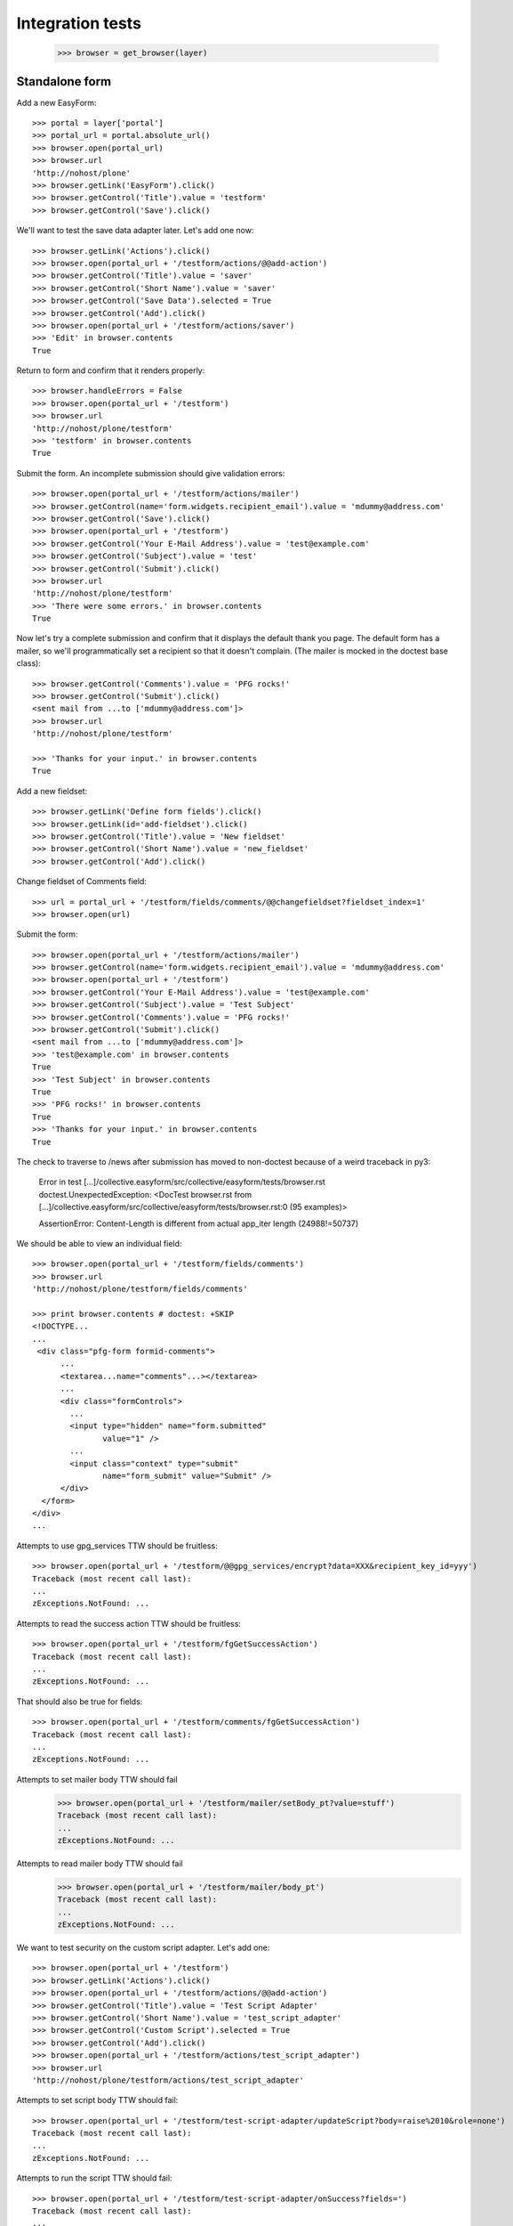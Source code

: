 Integration tests
=================

    >>> browser = get_browser(layer)

Standalone form
---------------

Add a new EasyForm::

    >>> portal = layer['portal']
    >>> portal_url = portal.absolute_url()
    >>> browser.open(portal_url)
    >>> browser.url
    'http://nohost/plone'
    >>> browser.getLink('EasyForm').click()
    >>> browser.getControl('Title').value = 'testform'
    >>> browser.getControl('Save').click()

We'll want to test the save data adapter later.
Let's add one now::

    >>> browser.getLink('Actions').click()
    >>> browser.open(portal_url + '/testform/actions/@@add-action')
    >>> browser.getControl('Title').value = 'saver'
    >>> browser.getControl('Short Name').value = 'saver'
    >>> browser.getControl('Save Data').selected = True
    >>> browser.getControl('Add').click()
    >>> browser.open(portal_url + '/testform/actions/saver')
    >>> 'Edit' in browser.contents
    True

Return to form and confirm that it renders properly::

    >>> browser.handleErrors = False
    >>> browser.open(portal_url + '/testform')
    >>> browser.url
    'http://nohost/plone/testform'
    >>> 'testform' in browser.contents
    True

Submit the form.  An incomplete submission should give validation errors::

    >>> browser.open(portal_url + '/testform/actions/mailer')
    >>> browser.getControl(name='form.widgets.recipient_email').value = 'mdummy@address.com'
    >>> browser.getControl('Save').click()
    >>> browser.open(portal_url + '/testform')
    >>> browser.getControl('Your E-Mail Address').value = 'test@example.com'
    >>> browser.getControl('Subject').value = 'test'
    >>> browser.getControl('Submit').click()
    >>> browser.url
    'http://nohost/plone/testform'
    >>> 'There were some errors.' in browser.contents
    True

Now let's try a complete submission and confirm that it displays the default
thank you page.  The default form has a mailer, so we'll programmatically set
a recipient so that it doesn't complain.  (The mailer is mocked in the doctest
base class)::

    >>> browser.getControl('Comments').value = 'PFG rocks!'
    >>> browser.getControl('Submit').click()
    <sent mail from ...to ['mdummy@address.com']>
    >>> browser.url
    'http://nohost/plone/testform'

    >>> 'Thanks for your input.' in browser.contents
    True

Add a new fieldset::

    >>> browser.getLink('Define form fields').click()
    >>> browser.getLink(id='add-fieldset').click()
    >>> browser.getControl('Title').value = 'New fieldset'
    >>> browser.getControl('Short Name').value = 'new_fieldset'
    >>> browser.getControl('Add').click()

Change fieldset of Comments field::

    >>> url = portal_url + '/testform/fields/comments/@@changefieldset?fieldset_index=1'
    >>> browser.open(url)

Submit the form::

    >>> browser.open(portal_url + '/testform/actions/mailer')
    >>> browser.getControl(name='form.widgets.recipient_email').value = 'mdummy@address.com'
    >>> browser.open(portal_url + '/testform')
    >>> browser.getControl('Your E-Mail Address').value = 'test@example.com'
    >>> browser.getControl('Subject').value = 'Test Subject'
    >>> browser.getControl('Comments').value = 'PFG rocks!'
    >>> browser.getControl('Submit').click()
    <sent mail from ...to ['mdummy@address.com']>
    >>> 'test@example.com' in browser.contents
    True
    >>> 'Test Subject' in browser.contents
    True
    >>> 'PFG rocks!' in browser.contents
    True
    >>> 'Thanks for your input.' in browser.contents
    True

The check to traverse to /news after submission has moved to non-doctest because of a weird traceback in py3:

    Error in test [...]/collective.easyform/src/collective/easyform/tests/browser.rst
    doctest.UnexpectedException: <DocTest browser.rst from [...]/collective.easyform/src/collective/easyform/tests/browser.rst:0 (95 examples)>

    AssertionError: Content-Length is different from actual app_iter length (24988!=50737)

We should be able to view an individual field::

    >>> browser.open(portal_url + '/testform/fields/comments')
    >>> browser.url
    'http://nohost/plone/testform/fields/comments'

    >>> print browser.contents # doctest: +SKIP
    <!DOCTYPE...
    ...
     <div class="pfg-form formid-comments">
          ...
          <textarea...name="comments"...></textarea>
          ...
          <div class="formControls">
            ...
            <input type="hidden" name="form.submitted"
                   value="1" />
            ...
            <input class="context" type="submit"
                   name="form_submit" value="Submit" />
          </div>
      </form>
    </div>
    ...

Attempts to use gpg_services TTW should be fruitless::

    >>> browser.open(portal_url + '/testform/@@gpg_services/encrypt?data=XXX&recipient_key_id=yyy')
    Traceback (most recent call last):
    ...
    zExceptions.NotFound: ...

Attempts to read the success action TTW should be fruitless::

    >>> browser.open(portal_url + '/testform/fgGetSuccessAction')
    Traceback (most recent call last):
    ...
    zExceptions.NotFound: ...

That should also be true for fields::

    >>> browser.open(portal_url + '/testform/comments/fgGetSuccessAction')
    Traceback (most recent call last):
    ...
    zExceptions.NotFound: ...

Attempts to set mailer body TTW should fail
    >>> browser.open(portal_url + '/testform/mailer/setBody_pt?value=stuff')
    Traceback (most recent call last):
    ...
    zExceptions.NotFound: ...

Attempts to read mailer body TTW should fail
    >>> browser.open(portal_url + '/testform/mailer/body_pt')
    Traceback (most recent call last):
    ...
    zExceptions.NotFound: ...

We want to test security on the custom script adapter. Let's add one::

    >>> browser.open(portal_url + '/testform')
    >>> browser.getLink('Actions').click()
    >>> browser.open(portal_url + '/testform/actions/@@add-action')
    >>> browser.getControl('Title').value = 'Test Script Adapter'
    >>> browser.getControl('Short Name').value = 'test_script_adapter'
    >>> browser.getControl('Custom Script').selected = True
    >>> browser.getControl('Add').click()
    >>> browser.open(portal_url + '/testform/actions/test_script_adapter')
    >>> browser.url
    'http://nohost/plone/testform/actions/test_script_adapter'

Attempts to set script body TTW should fail::

    >>> browser.open(portal_url + '/testform/test-script-adapter/updateScript?body=raise%2010&role=none')
    Traceback (most recent call last):
    ...
    zExceptions.NotFound: ...

Attempts to run the script TTW should fail::

    >>> browser.open(portal_url + '/testform/test-script-adapter/onSuccess?fields=')
    Traceback (most recent call last):
    ...
    zExceptions.NotFound: ...

    >>> browser.open(portal_url + '/testform/test-script-adapter/scriptBody?fields=')
    Traceback (most recent call last):
    ...
    zExceptions.NotFound: ...

    >>> browser.open(portal_url + '/testform/test-script-adapter/executeCustomScript?fields=&form=&req=')
    Traceback (most recent call last):
    ...
    zExceptions.NotFound: ...

Attempts to use onSuccess TTW should fail::

    >>> browser.open(portal_url + '/testform/saver/onSuccess?fields=&request=')
    Traceback (most recent call last):
    ...
    zExceptions.NotFound: ...

Attempts to read our special member attributes TTW should fail::

    >>> browser.open(portal_url + '/testform/memberId')
    Traceback (most recent call last):
    ...
    zExceptions.NotFound: ...

    >>> browser.open(portal_url + '/testform/memberFullName')
    Traceback (most recent call last):
    ...
    zExceptions.NotFound: ...

    >>> browser.open(portal_url + '/testform/memberEmail')
    Traceback (most recent call last):
    ...
    zExceptions.NotFound: ...
